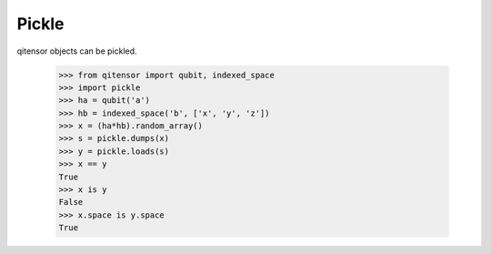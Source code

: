 Pickle
======

qitensor objects can be pickled.

    >>> from qitensor import qubit, indexed_space
    >>> import pickle
    >>> ha = qubit('a')
    >>> hb = indexed_space('b', ['x', 'y', 'z'])
    >>> x = (ha*hb).random_array()
    >>> s = pickle.dumps(x)
    >>> y = pickle.loads(s)
    >>> x == y
    True
    >>> x is y
    False
    >>> x.space is y.space
    True
